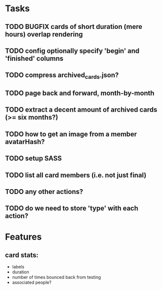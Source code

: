 
*  Tasks
** TODO BUGFIX cards of short duration (mere hours) overlap rendering
** TODO config optionally specify 'begin' and 'finished' columns
** TODO compress archived_cards.json?
** TODO page back and forward, month-by-month
** TODO extract a decent amount of archived cards (>= six months?)
** TODO how to get an image from a member avatarHash?
** TODO setup SASS
** TODO list all card members (i.e. not just final)
** TODO any other actions?
** TODO do we need to store 'type' with each action?
*  Features
** card stats:
  - labels
  - duration
  - number of times bounced back from testing
  - associated people?

